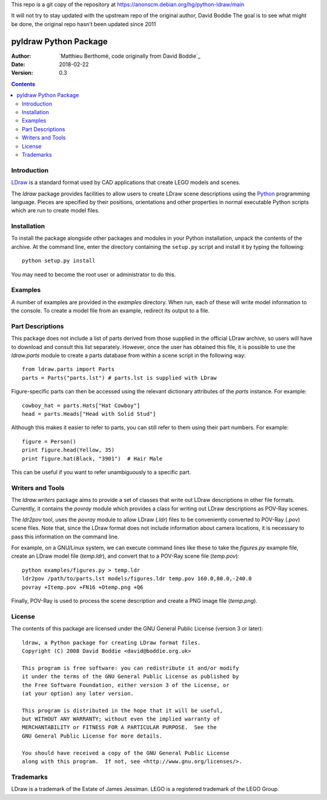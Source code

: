 This repo is a git copy of the repository at
https://anonscm.debian.org/hg/python-ldraw/main

It will not try to stay updated with the upstream repo of the original author, David Boddie
The goal is to see what might be done, the original repo hasn't been updated since 2011

======================
pyldraw Python Package
======================

:Author: `Matthieu Berthomé, code originally from David Boddie`_
:Date: 2018-02-22
:Version: 0.3

.. contents::


Introduction
------------

LDraw_ is a standard format used by CAD applications that create LEGO models
and scenes. 

The `ldraw` package provides facilities to allow users to create LDraw scene
descriptions using the Python_ programming language. Pieces are specified by
their positions, orientations and other properties in normal executable Python
scripts which are run to create model files.


Installation
------------

To install the package alongside other packages and modules in your Python
installation, unpack the contents of the archive. At the command line, enter
the directory containing the ``setup.py`` script and install it by typing the
following::

  python setup.py install

You may need to become the root user or administrator to do this.


Examples
--------

A number of examples are provided in the `examples` directory. When run, each
of these will write model information to the console. To create a model file
from an example, redirect its output to a file.


Part Descriptions
-----------------

This package does not include a list of parts derived from those supplied in
the official LDraw archive, so users will have to download and consult this
list separately. However, once the user has obtained this file, it is possible
to use the `ldraw.parts` module to create a parts database from within a scene
script in the following way::

  from ldraw.parts import Parts
  parts = Parts("parts.lst") # parts.lst is supplied with LDraw

Figure-specific parts can then be accessed using the relevant dictionary
attributes of the `parts` instance. For example::

  cowboy_hat = parts.Hats["Hat Cowboy"]
  head = parts.Heads["Head with Solid Stud"]

Although this makes it easier to refer to parts, you can still refer to them
using their part numbers. For example::

  figure = Person()
  print figure.head(Yellow, 35)
  print figure.hat(Black, "3901")  # Hair Male

This can be useful if you want to refer unambiguously to a specific part.


Writers and Tools
-----------------

The `ldraw.writers` package aims to provide a set of classes that write out
LDraw descriptions in other file formats. Currently, it contains the `povray`
module which provides a class for writing out LDraw descriptions as POV-Ray
scenes.

The `ldr2pov` tool, uses the `povray` module to allow LDraw (`.ldr`) files
to be conveniently converted to POV-Ray (`.pov`) scene files.
Note that, since the LDraw format does not include
information about camera locations, it is necessary to pass this information
on the command line.

For example, on a GNU/Linux system, we can execute command lines like these
to take the `figures.py` example file, create an LDraw model file (`temp.ldr`),
and convert that to a POV-Ray scene file (`temp.pov`)::

  python examples/figures.py > temp.ldr
  ldr2pov /path/to/parts.lst models/figures.ldr temp.pov 160.0,80.0,-240.0
  povray +Itemp.pov +FN16 +Otemp.png +Q6

Finally, POV-Ray is used to process the scene description and create a PNG
image file (`temp.png`).


License
-------

The contents of this package are licensed under the GNU General Public License
(version 3 or later)::

 ldraw, a Python package for creating LDraw format files.
 Copyright (C) 2008 David Boddie <david@boddie.org.uk>

 This program is free software: you can redistribute it and/or modify
 it under the terms of the GNU General Public License as published by
 the Free Software Foundation, either version 3 of the License, or
 (at your option) any later version.

 This program is distributed in the hope that it will be useful,
 but WITHOUT ANY WARRANTY; without even the implied warranty of
 MERCHANTABILITY or FITNESS FOR A PARTICULAR PURPOSE.  See the
 GNU General Public License for more details.

 You should have received a copy of the GNU General Public License
 along with this program.  If not, see <http://www.gnu.org/licenses/>.


Trademarks
----------

LDraw is a trademark of the Estate of James Jessiman. LEGO is a registered
trademark of the LEGO Group.



.. _LDraw:          http://www.ldraw.org/
.. _Python:         http://www.python.org/
.. _`David Boddie`: mailto:david@boddie.org.uk
